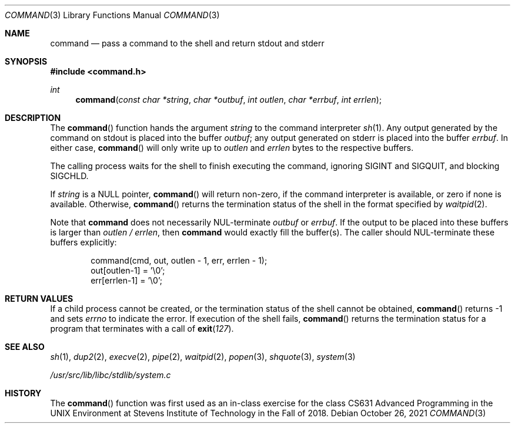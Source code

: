 .Dd October 26, 2021
.Dt COMMAND 3
.Os
.Sh NAME
.Nm command
.Nd pass a command to the shell and return stdout and stderr
.Sh SYNOPSIS
.In command.h
.Ft int
.Fn command "const char *string" "char *outbuf" "int outlen" "char *errbuf" "int errlen"
.Sh DESCRIPTION
The
.Fn command
function
hands the argument
.Fa string
to the command interpreter
.Xr sh 1 .
Any output generated by the command on stdout is
placed into the buffer
.Ar outbuf ;
any output generated on stderr is placed into the
buffer
.Ar errbuf .
In either case,
.Fn command
will only write up to
.Ar outlen
and
.Ar errlen
bytes to the respective buffers.
.Pp
The calling process waits for the shell to finish executing the command,
ignoring
.Dv SIGINT
and
.Dv SIGQUIT ,
and blocking
.Dv SIGCHLD .
.Pp
If
.Fa string
is a
.Dv NULL
pointer,
.Fn command
will return non-zero, if the command interpreter is available, or zero if none
is available.
Otherwise,
.Fn command
returns the termination status of the shell in the format specified by
.Xr waitpid 2 .
.Pp
Note that
.Nm
does not necessarily
.Dv NUL Ns No -terminate
.Ar outbuf
or
.Ar errbuf .
If the output to be placed into these buffers is
larger than
.Ar outlen / errlen ,
then
.Nm
would exactly fill the buffer(s).
The caller should
.Dv NUL Ns No -terminate
these buffers explicitly:
.Bd -literal -offset indent
command(cmd, out, outlen - 1, err, errlen - 1);
out[outlen-1] = '\e0';
err[errlen-1] = '\e0';
.Ed
.Sh RETURN VALUES
If a child process cannot be created, or the termination status of
the shell cannot be obtained,
.Fn command
returns -1 and sets
.Va errno
to indicate the error.
If execution of the shell fails,
.Fn command
returns the termination status for a program that terminates with a call of
.Fn exit 127 .
.Sh SEE ALSO
.Xr sh 1 ,
.Xr dup2 2 ,
.Xr execve 2 ,
.Xr pipe 2 ,
.Xr waitpid 2 ,
.Xr popen 3 ,
.Xr shquote 3 ,
.Xr system 3
.Pp
.Ar /usr/src/lib/libc/stdlib/system.c
.Sh HISTORY
The
.Fn command
function
was first used as an in-class exercise for the class
CS631 Advanced Programming in the UNIX Environment at
Stevens Institute of Technology in the Fall of 2018.
